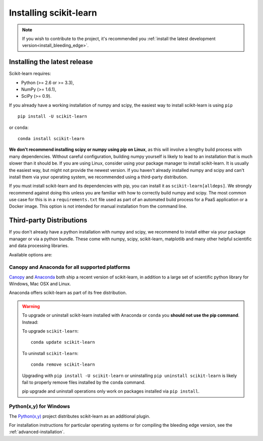 .. _installation-instructions:

=======================
Installing scikit-learn
=======================

.. note::

    If you wish to contribute to the project, it's recommended you
    :ref:`install the latest development version<install_bleeding_edge>`.


Installing the latest release
=============================

Scikit-learn requires:

- Python (>= 2.6 or >= 3.3),
- NumPy (>= 1.6.1),
- SciPy (>= 0.9).

If you already have a working installation of numpy and scipy,
the easiest way to install scikit-learn is using ``pip`` ::

    pip install -U scikit-learn

or ``conda``::

    conda install scikit-learn

**We don't recommend installing scipy or numpy using pip on Linux**,
as this will involve a lengthy build process with many dependencies.
Without careful configuration, building numpy yourself is likely to lead to an
installation that is much slower than it should be.
If you are using Linux, consider using your package manager to install
scikit-learn. It is usually the easiest way, but might not provide the newest
version.
If you haven't already installed numpy and scipy and can't install them via
your operating system, we recommended using a third-party distribution.

If you must install scikit-learn and its dependencies with pip, you can install
it as ``scikit-learn[alldeps]``. We strongly recommend against doing this
unless you are familiar with how to correctly build numpy and scipy. The most
common use case for this is in a ``requirements.txt`` file used as part of an
automated build process for a PaaS application or a Docker image. This option
is not intended for manual installation from the command line.

Third-party Distributions
==========================
If you don't already have a python installation with numpy and scipy, we
recommend to install either via your package manager or via a python bundle.
These come with numpy, scipy, scikit-learn, matplotlib and many other helpful
scientific and data processing libraries.

Available options are:

Canopy and Anaconda for all supported platforms
-----------------------------------------------

`Canopy
<https://www.enthought.com/products/canopy>`_ and `Anaconda
<https://www.continuum.io/downloads>`_ both ship a recent
version of scikit-learn, in addition to a large set of scientific python
library for Windows, Mac OSX and Linux.

Anaconda offers scikit-learn as part of its free distribution.


.. warning::

    To upgrade or uninstall scikit-learn installed with Anaconda
    or ``conda`` you **should not use the pip command**. Instead:

    To upgrade ``scikit-learn``::

        conda update scikit-learn

    To uninstall ``scikit-learn``::

        conda remove scikit-learn

    Upgrading with ``pip install -U scikit-learn`` or uninstalling
    ``pip uninstall scikit-learn`` is likely fail to properly remove files
    installed by the ``conda`` command.

    pip upgrade and uninstall operations only work on packages installed
    via ``pip install``.


Python(x,y) for Windows
-----------------------

The `Python(x,y) <https://python-xy.github.io>`_ project distributes
scikit-learn as an additional plugin.


For installation instructions for particular operating systems or for compiling
the bleeding edge version, see the :ref:`advanced-installation`.
